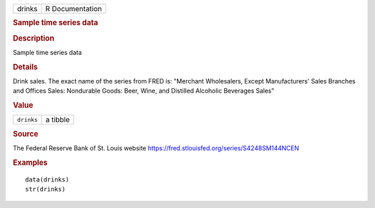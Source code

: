 .. container::

   .. container::

      ====== ===============
      drinks R Documentation
      ====== ===============

      .. rubric:: Sample time series data
         :name: sample-time-series-data

      .. rubric:: Description
         :name: description

      Sample time series data

      .. rubric:: Details
         :name: details

      Drink sales. The exact name of the series from FRED is: "Merchant
      Wholesalers, Except Manufacturers' Sales Branches and Offices
      Sales: Nondurable Goods: Beer, Wine, and Distilled Alcoholic
      Beverages Sales"

      .. rubric:: Value
         :name: value

      ========== ========
      ``drinks`` a tibble
      ========== ========

      .. rubric:: Source
         :name: source

      The Federal Reserve Bank of St. Louis website
      https://fred.stlouisfed.org/series/S4248SM144NCEN

      .. rubric:: Examples
         :name: examples

      ::

         data(drinks)
         str(drinks)
